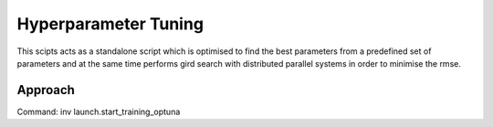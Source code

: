 ================
Hyperparameter Tuning
================

This scipts acts as a standalone script which is optimised to find the best parameters from a predefined set of parameters and
at the same time performs gird search with distributed parallel systems in order to minimise the rmse.

Approach
========
Command: inv launch.start_training_optuna

